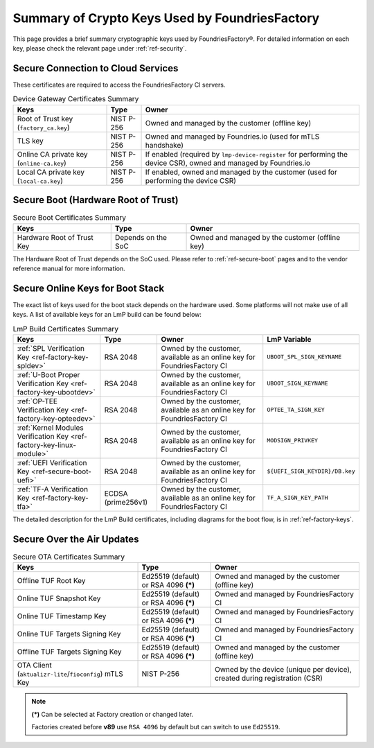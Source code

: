 Summary of Crypto Keys Used by FoundriesFactory
===============================================

This page provides a brief summary cryptographic keys used by FoundriesFactory®.
For detailed information on each key, please check the relevant page under :ref:`ref-security`.

Secure Connection to Cloud Services
-----------------------------------

These certificates are required to access the FoundriesFactory CI servers.

.. list-table:: Device Gateway Certificates Summary
   :header-rows: 1

   * - Keys
     - Type
     - Owner
   * - Root of Trust key (``factory_ca.key``)
     - NIST P-256
     - Owned and managed by the customer (offline key)
   * - TLS key
     - NIST P-256
     - Owned and managed by Foundries.io (used for mTLS handshake)
   * - Online CA private key (``online-ca.key``)
     - NIST P-256
     - If enabled (required by ``lmp-device-register`` for performing the device CSR), owned and managed by Foundries.io
   * - Local CA private key (``local-ca.key``)
     - NIST P-256
     - If enabled, owned and managed by the customer (used for performing the device CSR)

Secure Boot (Hardware Root of Trust)
------------------------------------

.. list-table:: Secure Boot Certificates Summary
   :header-rows: 1

   * - Keys
     - Type
     - Owner
   * - Hardware Root of Trust Key
     - Depends on the SoC
     - Owned and managed by the customer (offline key)

The Hardware Root of Trust depends on the SoC used.
Please refer to :ref:`ref-secure-boot` pages and
to the vendor reference manual for more information.

Secure Online Keys for Boot Stack
---------------------------------

The exact list of keys used for the boot stack depends on the hardware used.
Some platforms will not make use of all keys.
A list of available keys for an LmP build can be found below:

.. list-table:: LmP Build Certificates Summary
   :header-rows: 1

   * - Keys
     - Type
     - Owner
     - LmP Variable
   * - :ref:`SPL Verification Key <ref-factory-key-spldev>`
     - RSA 2048
     - Owned by the customer, available as an online key for FoundriesFactory CI
     - ``UBOOT_SPL_SIGN_KEYNAME``
   * - :ref:`U-Boot Proper Verification Key <ref-factory-key-ubootdev>`
     - RSA 2048
     - Owned by the customer, available as an online key for FoundriesFactory CI
     - ``UBOOT_SIGN_KEYNAME``
   * - :ref:`OP-TEE Verification Key <ref-factory-key-opteedev>`
     - RSA 2048
     - Owned by the customer, available as an online key for FoundriesFactory CI
     - ``OPTEE_TA_SIGN_KEY``
   * - :ref:`Kernel Modules Verification Key <ref-factory-key-linux-module>`
     - RSA 2048
     - Owned by the customer, available as an online key for FoundriesFactory CI
     - ``MODSIGN_PRIVKEY``
   * - :ref:`UEFI Verification Key  <ref-secure-boot-uefi>`
     - RSA 2048
     - Owned by the customer, available as an online key for FoundriesFactory CI
     - ``${UEFI_SIGN_KEYDIR}/DB.key``
   * - :ref:`TF-A Verification Key <ref-factory-key-tfa>`
     - ECDSA (prime256v1)
     - Owned by the customer, available as an online key for FoundriesFactory CI
     - ``TF_A_SIGN_KEY_PATH``

The detailed description for the LmP Build certificates,
including diagrams for the boot flow, is in :ref:`ref-factory-keys`.

Secure Over the Air Updates
---------------------------

.. list-table:: Secure OTA Certificates Summary
   :header-rows: 1

   * - Keys
     - Type
     - Owner
   * - Offline TUF Root Key
     - Ed25519 (default) or RSA 4096 **(*)**
     - Owned and managed by the customer (offline key)
   * - Online TUF Snapshot Key
     - Ed25519 (default) or RSA 4096 **(*)**
     - Owned and managed by FoundriesFactory CI
   * - Online TUF Timestamp Key
     - Ed25519 (default) or RSA 4096 **(*)**
     - Owned and managed by FoundriesFactory CI
   * - Online TUF Targets Signing Key
     - Ed25519 (default) or RSA 4096 **(*)**
     - Owned and managed by FoundriesFactory CI
   * - Offline TUF Targets Signing Key
     - Ed25519 (default) or RSA 4096 **(*)**
     - Owned and managed by the customer (offline key)
   * - OTA Client (``aktualizr-lite``/``fioconfig``) mTLS Key
     - NIST P-256
     - Owned by the device (unique per device), created during registration (CSR)

.. note::
   **(*)** Can be selected at Factory creation or changed later.

   Factories created before **v89** use ``RSA 4096`` by default but can switch to use ``Ed25519``.
